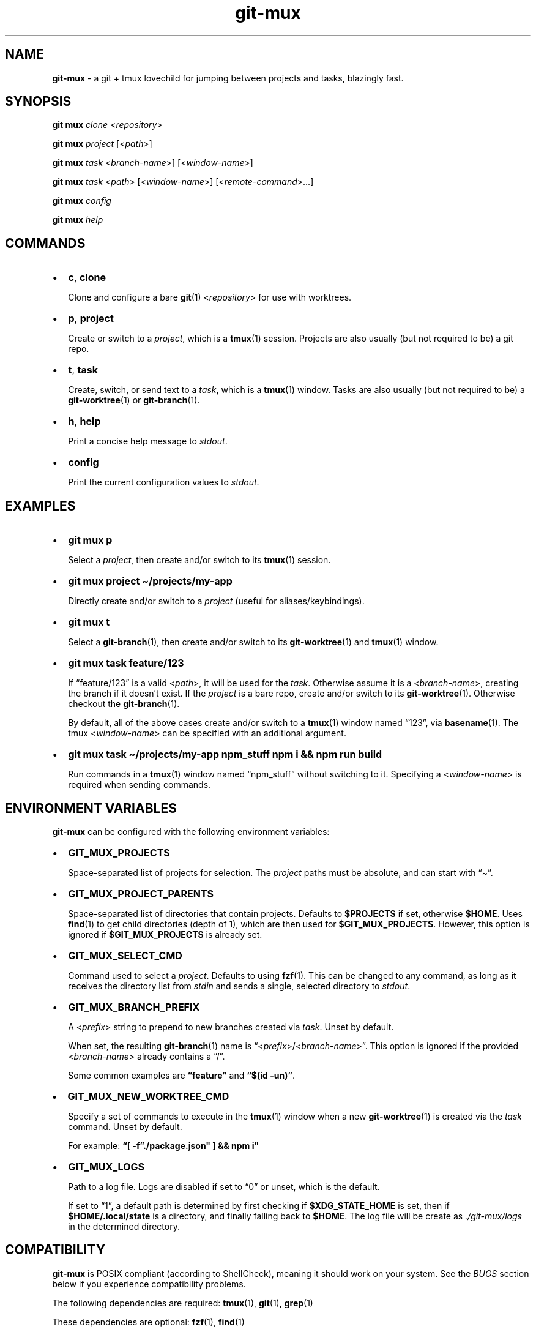 .\" Automatically generated by Pandoc 2.9.2.1
.\"
.TH "git-mux" "1" "Aug 9, 2023" "git-mux user manual" ""
.hy
.SH NAME
.PP
\f[B]git-mux\f[R] - a git + tmux lovechild for jumping between projects
and tasks, blazingly fast.
.SH SYNOPSIS
.PP
\f[B]git mux\f[R] \f[I]clone\f[R] <\f[I]repository\f[R]>
.PP
\f[B]git mux\f[R] \f[I]project\f[R] [<\f[I]path\f[R]>]
.PP
\f[B]git mux\f[R] \f[I]task\f[R] <\f[I]branch-name\f[R]>]
[<\f[I]window-name\f[R]>]
.PP
\f[B]git mux\f[R] \f[I]task\f[R] <\f[I]path\f[R]>
[<\f[I]window-name\f[R]>] [<\f[I]remote-command\f[R]>\&...]
.PP
\f[B]git mux\f[R] \f[I]config\f[R]
.PP
\f[B]git mux\f[R] \f[I]help\f[R]
.SH COMMANDS
.IP \[bu] 2
\f[B]c\f[R], \f[B]clone\f[R]
.RS 2
.PP
Clone and configure a bare \f[B]git\f[R](1) <\f[I]repository\f[R]> for
use with worktrees.
.RE
.IP \[bu] 2
\f[B]p\f[R], \f[B]project\f[R]
.RS 2
.PP
Create or switch to a \f[I]project\f[R], which is a \f[B]tmux\f[R](1)
session.
Projects are also usually (but not required to be) a git repo.
.RE
.IP \[bu] 2
\f[B]t\f[R], \f[B]task\f[R]
.RS 2
.PP
Create, switch, or send text to a \f[I]task\f[R], which is a
\f[B]tmux\f[R](1) window.
Tasks are also usually (but not required to be) a
\f[B]git-worktree\f[R](1) or \f[B]git-branch\f[R](1).
.RE
.IP \[bu] 2
\f[B]h\f[R], \f[B]help\f[R]
.RS 2
.PP
Print a concise help message to \f[I]stdout\f[R].
.RE
.IP \[bu] 2
\f[B]config\f[R]
.RS 2
.PP
Print the current configuration values to \f[I]stdout\f[R].
.RE
.SH EXAMPLES
.IP \[bu] 2
\f[B]git mux p\f[R]
.RS 2
.PP
Select a \f[I]project\f[R], then create and/or switch to its
\f[B]tmux\f[R](1) session.
.RE
.IP \[bu] 2
\f[B]git mux project \[ti]/projects/my-app\f[R]
.RS 2
.PP
Directly create and/or switch to a \f[I]project\f[R] (useful for
aliases/keybindings).
.RE
.IP \[bu] 2
\f[B]git mux t\f[R]
.RS 2
.PP
Select a \f[B]git-branch\f[R](1), then create and/or switch to its
\f[B]git-worktree\f[R](1) and \f[B]tmux\f[R](1) window.
.RE
.IP \[bu] 2
\f[B]git mux task feature/123\f[R]
.RS 2
.PP
If \[lq]feature/123\[rq] is a valid <\f[I]path\f[R]>, it will be used
for the \f[I]task\f[R].
Otherwise assume it is a <\f[I]branch-name\f[R]>, creating the branch if
it doesn\[cq]t exist.
If the \f[I]project\f[R] is a bare repo, create and/or switch to its
\f[B]git-worktree\f[R](1).
Otherwise checkout the \f[B]git-branch\f[R](1).
.PP
By default, all of the above cases create and/or switch to a
\f[B]tmux\f[R](1) window named \[lq]123\[rq], via \f[B]basename\f[R](1).
The tmux <\f[I]window-name\f[R]> can be specified with an additional
argument.
.RE
.IP \[bu] 2
\f[B]git mux task \[ti]/projects/my-app npm_stuff npm i && npm run
build\f[R]
.RS 2
.PP
Run commands in a \f[B]tmux\f[R](1) window named \[lq]npm_stuff\[rq]
without switching to it.
Specifying a <\f[I]window-name\f[R]> is required when sending commands.
.RE
.SH ENVIRONMENT VARIABLES
.PP
\f[B]git-mux\f[R] can be configured with the following environment
variables:
.IP \[bu] 2
\f[B]GIT_MUX_PROJECTS\f[R]
.RS 2
.PP
Space-separated list of projects for selection.
The \f[I]project\f[R] paths must be absolute, and can start with
\[lq]\[ti]\[rq].
.RE
.IP \[bu] 2
\f[B]GIT_MUX_PROJECT_PARENTS\f[R]
.RS 2
.PP
Space-separated list of directories that contain projects.
Defaults to \f[B]$PROJECTS\f[R] if set, otherwise \f[B]$HOME\f[R].
Uses \f[B]find\f[R](1) to get child directories (depth of 1), which are
then used for \f[B]$GIT_MUX_PROJECTS\f[R].
However, this option is ignored if \f[B]$GIT_MUX_PROJECTS\f[R] is
already set.
.RE
.IP \[bu] 2
\f[B]GIT_MUX_SELECT_CMD\f[R]
.RS 2
.PP
Command used to select a \f[I]project\f[R].
Defaults to using \f[B]fzf\f[R](1).
This can be changed to any command, as long as it receives the directory
list from \f[I]stdin\f[R] and sends a single, selected directory to
\f[I]stdout\f[R].
.RE
.IP \[bu] 2
\f[B]GIT_MUX_BRANCH_PREFIX\f[R]
.RS 2
.PP
A <\f[I]prefix\f[R]> string to prepend to new branches created via
\f[I]task\f[R].
Unset by default.
.PP
When set, the resulting \f[B]git-branch\f[R](1) name is
\[lq]<\f[I]prefix\f[R]>/<\f[I]branch-name\f[R]>\[rq].
This option is ignored if the provided <\f[I]branch-name\f[R]> already
contains a \[lq]/\[rq].
.PP
Some common examples are \f[B]\[lq]feature\[rq]\f[R] and \f[B]\[lq]$(id
-un)\[rq]\f[R].
.RE
.IP \[bu] 2
\f[B]GIT_MUX_NEW_WORKTREE_CMD\f[R]
.RS 2
.PP
Specify a set of commands to execute in the \f[B]tmux\f[R](1) window
when a new \f[B]git-worktree\f[R](1) is created via the \f[I]task\f[R]
command.
Unset by default.
.PP
For example: \f[B]\[lq][ -f\[rq]./package.json\[dq] ] && npm i\[dq]\f[R]
.RE
.IP \[bu] 2
\f[B]GIT_MUX_LOGS\f[R]
.RS 2
.PP
Path to a log file.
Logs are disabled if set to \[lq]0\[rq] or unset, which is the default.
.PP
If set to \[lq]1\[rq], a default path is determined by first checking if
\f[B]$XDG_STATE_HOME\f[R] is set, then if \f[B]$HOME/.local/state\f[R]
is a directory, and finally falling back to \f[B]$HOME\f[R].
The log file will be create as \f[I]./git-mux/logs\f[R] in the
determined directory.
.RE
.SH COMPATIBILITY
.PP
\f[B]git-mux\f[R] is POSIX compliant (according to ShellCheck), meaning
it should work on your system.
See the \f[I]BUGS\f[R] section below if you experience compatibility
problems.
.PP
The following dependencies are required: \f[B]tmux\f[R](1),
\f[B]git\f[R](1), \f[B]grep\f[R](1)
.PP
These dependencies are optional: \f[B]fzf\f[R](1), \f[B]find\f[R](1)
.PP
See the \f[I]ENVIRONMENT VARIABLES\f[R] section for alternatives to the
optional dependencies.
.SH BUGS
.PP
If you experience any problems with \f[B]git_mux\f[R] or have ideas for
a new feature, please submit an issue on GitHub:
https://github.com/benelan/git-mux/issues
.SH SEE ALSO
.PP
\f[B]git-repository-layout\f[R](7), \f[B]git-worktree\f[R](1),
\f[B]tmux\f[R](1)
.SH AUTHORS
Ben Elan <no-reply@benelan.dev>.

